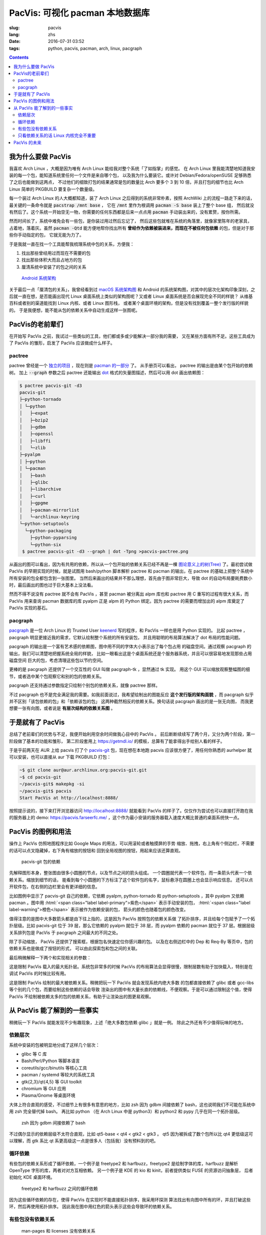 PacVis: 可视化 pacman 本地数据库
=======================================

:slug: pacvis
:lang: zhs
:date: 2016-07-31 03:52
:tags: python, pacvis, pacman, arch, linux, pacgraph

.. contents::

.. panel-default::
  :title: PacVis

  .. image:: {filename}/images/pacvis-first.png
      :alt: Demo of PacVis

我为什么要做 PacVis
----------------------------------------

我喜欢 Arch Linux ，大概是因为唯有 Arch Linux 能给我对整个系统「了如指掌」的感觉。
在 Arch Linux 里我能清楚地知道我安装的每一个包，能知道系统里任何一个文件是来自哪个包，
以及我为什么要装它。或许对 Debian/Fedora/openSUSE 足够熟悉了之后也能做到这两点，
不过他们的细致打包的结果通常是包的数量比 Arch 要多个 3 到 10 倍，并且打包的细节也比 Arch
Linux 简单的 PKGBUILD 要复杂一个数量级。

每一个装过 Arch Linux 的人大概都知道，装了 Arch Linux 之后得到的系统非常朴素，按照
ArchWiki 上的流程一路走下来的话，最关键的一条命令就是 :code:`pacstrap /mnt base` ，
它在 :code:`/mnt` 里作为根调用 :code:`pacman -S base` 装上了整个 base 组，
然后就没有然后了。这个系统一开始空无一物，你需要的任何东西都是后来一点点用
:code:`pacman` 手动装出来的，没有累赘，按你所需。

然而时间长了，系统中难免会有一些包，是你装过用过然后忘记了，
然后这些包就堆在系统的角落里，就像家里陈年的老家具，占着地，落着灰。虽然
:code:`pacman -Qtd` 能方便地帮你找出所有
**曾经作为依赖被装进来，而现在不被任何包依赖** 的包，但是对于那些你手动指定的包，
它就无能为力了。

于是我就一直在找一个工具能帮我梳理系统中包的关系，方便我：

#. 找出那些曾经用过而现在不需要的包
#. 找出那些体积大而且占地方的包
#. 厘清系统中安装了的包之间的关系

.. figure:: {filename}/images/Android-System-Architecture.jpg
  :alt: Android System Architecture

  `Android 系统架构 <https://en.wikipedia.org/wiki/Android_(operating_system)>`_

关于最后一点「厘清包的关系」，我曾经看到过
`macOS 系统架构图 <https://en.wikipedia.org/wiki/Architecture_of_OS_X>`_
和 Android 的系统架构图，对其中的层次化架构印象深刻，之后就一直在想，是否能画出现代
Linux 桌面系统上类似的架构图呢？又或者 Linux 桌面系统是否会展现完全不同的样貌？
从维基百科或者别的渠道能找到 Linux 内核、或者 Linux 图形栈，
或者某个桌面环境的架构，但是没有找到覆盖一整个发行版的样貌的。
于是我便想，能不能从包的依赖关系中自动生成这样一张图呢。

PacVis的老前辈们
----------------------------------------

在开始写 PacVis 之前，我试过一些类似的工具，他们都或多或少能解决一部分我的需要，
又在某些方面有所不足。这些工具成为了 PacVis 的雏形，启发了 PacVis
应该做成什么样子。

pactree
~~~~~~~~~~~~~~~~~~~~~~~~~~~~~~~~~~~~~~~~~~~~~~~~~~~~~~~~~~~~~~~~~~~~~~~~~~~~

pactree 曾经是一个
`独立的项目 <https://bbs.archlinux.org/viewtopic.php?id=51795>`_ ，现在则是
`pacman 的一部分 <https://www.archlinux.org/pacman/pactree.8.html>`_ 了。
从手册页可以看出， pactree 的输出是由某个包开始的依赖树。
加上 :code:`--graph` 参数之后 pactree 还能输出
`dot <http://www.graphviz.org/>`_ 格式的矢量图描述，然后可以用 dot 画出依赖图：

.. panel-default::
  :title: :code:`pactree pacvis-git -d3 --graph | dot -Tpng >pacvis-pactree.png`

  .. image:: {filename}/images/pacvis-pactree.png
      :alt: pactree --graph

.. code-block:: console

   $ pactree pacvis-git -d3
   pacvis-git
   ├─python-tornado
   │ └─python
   │   ├─expat
   │   ├─bzip2
   │   ├─gdbm
   │   ├─openssl
   │   ├─libffi
   │   └─zlib
   ├─pyalpm
   │ ├─python
   │ └─pacman
   │   ├─bash
   │   ├─glibc
   │   ├─libarchive
   │   ├─curl
   │   ├─gpgme
   │   ├─pacman-mirrorlist
   │   └─archlinux-keyring
   └─python-setuptools
     └─python-packaging
       ├─python-pyparsing
       └─python-six
    $ pactree pacvis-git -d3 --graph | dot -Tpng >pacvis-pactree.png

从画出的图可以看出，因为有共用的依赖，所以从一个包开始的依赖关系已经不再是一棵
`图论意义上的树(Tree) <https://zh.wikipedia.org/wiki/%E6%A8%B9%E7%8B%80%E7%B5%90%E6%A7%8B>`_
了。最初尝试做 PacVis 的早期实现的时候，就是试图用 bash/python 脚本解析 pactree 和
pacman 的输出，在 pactree 的基础上把整个系统中所有安装的包全都包含到一张图里。
当然后来画出的结果并不那么理想，首先由于图非常巨大，导致 dot
的自动布局要耗费数小时，最后画出的图也过于巨大基本上没法看。

然而不得不说没有 pactree 就不会有 PacVis ，甚至 pacman 被分离出 alpm
库也和 pactree 用 C 重写的过程有很大关系，而 PacVis 用来查询 pacman 数据库的库
pyalpm 正是 alpm 的 Python 绑定。因为 pactree 的需要而增加出的 alpm 库奠定了 PacVis
实现的基石。

pacgraph
~~~~~~~~~~~~~~~~~~~~~~~~~~~~~~~~~~~~~~~~~~~~~~~~~~~~~~~~~~~~~~~~~~~~~~~~~~~~

.. panel-default::
  :title: pacgraph 的输出

  .. image:: {filename}/images/pacvis-pacgraph.png
      :alt: pacgraph


`pacgraph <http://kmkeen.com/pacgraph/index.html>`_ 是一位 Arch Linux 的
Trusted User `keenerd <http://kmkeen.com/>`_ 写的程序，和
PacVis 一样也是用 Python 实现的。
比起 pactree ， pacgraph 明显更接近我的需求，它默认绘制整个系统的所有安装包，
并且用聪明的布局算法解决了 dot 布局的性能问题。

pacgraph 的输出是一个富有艺术感的依赖图，图中用不同的字体大小表示出了每个包占用
的磁盘空间。通过观察 pacgraph 的输出，我们可以清楚地把握系统全局的样貌，
比如一眼看出这是个桌面系统还是个服务器系统，并且可以很容易地发现那些占用磁盘空间
巨大的包，考虑清理这些包以节约空间。

更棒的是 pacgraph 还提供了一个交互性的 GUI 叫做 pacgraph-tk ，显然通过 tk 实现。
用这个 GUI 可以缩放观察整幅图的细节，或者选中某个包观察它和别的包的依赖关系。

pacgraph 还支持通过参数指定只绘制个别包的依赖关系，就像 pactree 那样。

不过 pacgraph 也不是完全满足我的需要。如我前面说过，我希望绘制出的图能反应
**这个发行版的架构面貌** ，而 pacgraph 似乎并不区别「该包依赖的包」和「依赖该包的包」
这两种截然相反的依赖关系。换句话说 pacgraph 画出的是一张无向图，
而我更想要一张有向图，或者说是 **有层次结构的依赖关系图** 。

于是就有了 PacVis
----------------------------------------

.. panel-default::
  :title: PacVis 刚打开的样子

  .. image:: {filename}/images/pacvis-second.png
      :alt: PacVis on startup

总结了老前辈们的优势与不足，我便开始利用空余时间做我心目中的 PacVis 。
前后断断续续写了两个月，又分为两个阶段，第一阶段做了基本的功能和雏形，
第二阶段套用上 https://getmdl.io/ 的模板，总算有了能拿得出手给别人看的样子。

于是乎前两天在 AUR 上给 pacvis 打了个
`pacvis-git <https://aur.archlinux.org/packages/pacvis-git/>`_
包，现在想在本地跑 pacvis 应该很方便了，用任何你熟悉的 aurhelper
就可以安装，也可以直接从 aur 下载 PKGBUILD 打包：

.. code-block:: console

  ~$ git clone aur@aur.archlinux.org:pacvis-git.git
  ~$ cd pacvis-git
  ~/pacvis-git$ makepkg -si
  ~/pacvis-git$ pacvis
  Start PacVis at http://localhost:8888/

按照提示说的，接下来打开浏览器访问 http://localhost:8888/ 就能看到 PacVis
的样子了。仅仅作为尝试也可以直接打开跑在我的服务器上的 demo:
https://pacvis.farseerfc.me/ ，这个作为最小安装的服务器载入速度大概比普通的桌面系统快一点。


PacVis 的图例和用法
----------------------------------------


操作上 PacVis 仿照地图程序比如 Google Maps 的用法，可以用滚轮或者触摸屏的手势
缩放、拖拽，右上角有个侧边栏，不需要的话可以点叉隐藏掉，右下角有缩放的按钮和
回到全局视图的按钮，用起来应该还算直观。

.. figure:: {filename}/images/pacvis-pacvis-git.png
  :alt: PacVis showing pacvis-git

  pacvis-git 包的依赖

先解释图形本身，整张图由很多小圆圈的节点，以及节点之间的箭头组成。
一个圆圈就代表一个软件包，而一条箭头代表一个依赖关系。缩放到细节的话，
能看到每个小圆圈的下方标注了这个软件包的名字，鼠标悬浮在圆圈上也会显示响应信息。
还可以点开软件包，在右侧的边栏里会有更详细的信息。

比如图例中显示了 pacvis-git 自己的依赖，它依赖 pyalpm, python-tornado 和
python-setuptools ，其中 pyalpm 又依赖 pacman 。图中用
:html:`<span class="label label-primary">紫色</span>` 表示手动安装的包，
:html:`<span class="label label-warning">橙色</span>` 表示被作为依赖安装的包，
箭头的颜色也随着包的颜色改变。

值得注意的是图中大多数箭头都是由下往上指的，这是因为 PacVis 按照包的依赖关系做
了拓扑排序，并且给每个包赋予了一个拓扑层级。比如 pacvis-git 位于 39
层，那么它依赖的 pyalpm 就位于 38 层，而 pyalpm 依赖的 pacman 就位于 37
层。根据层级关系排列包是 PacVis 于 pacgraph 之间最大的不同之处。

除了手动缩放， PacVis 还提供了搜索框，根据包名快速定位你感兴趣的包。
以及在右侧边栏中的 Dep 和 Req-By 等页中，包的依赖关系也是做成了按钮的形式，
可以由此探索包和包之间的关联。

最后稍微解释一下两个和实现相关的参数：

.. label-info:: Max Level

这是限制 PacVis 载入的最大拓扑层。系统包非常多的时候 PacVis
的布局算法会显得很慢，限制层数有助于加快载入，特别是在调试 PacVis 的时候比较有用。

.. label-info:: Max Required-By

这是限制 PacVis 绘制的最大被依赖关系。稍微把玩一下 PacVis 就会发现系统内绝大多数
的包都直接依赖了 glibc 或者 gcc-libs 等个别的几个包，而要绘制这些依赖的话会导致
渲染出的图中有大量长直的依赖线，不便观察。于是可以通过限制这个值，使得 PacVis
不绘制被依赖太多的包的依赖关系，有助于让渲染出的图更易观察。

从 PacVis 能了解到的一些事实
----------------------------------------


.. panel-default::
  :title: 一个 KDE 桌面的 PacVis 结果全图， `放大（17M） <{filename}/images/pacvis-16384.png>`_

  .. image:: {filename}/images/pacvis-4096-anno.png
    :alt: A normal KDE desktop in PacVis

稍微玩一下 PacVis 就能发现不少有趣现象，上述「绝大多数包依赖 glibc 」就是一例。
除此之外还有不少值得玩味的地方。


依赖层次
~~~~~~~~~~~~~~~~~~~~~~~~~~~~~~~~~~~~~~~~~~~~~~~~~~~~~~~~~~~~~~~~~~~~~~~~~~~~

系统中安装的包被明显地分成了这样几个层次：

* glibc 等 C 库
* Bash/Perl/Python 等脚本语言
* coreutils/gcc/binutils 等核心工具
* pacman / systemd 等较大的系统工具
* gtk{2,3}/qt{4,5} 等 GUI toolkit
* chromium 等 GUI 应用
* Plasma/Gnome 等桌面环境

大体上符合直观的感受，不过细节上有很多有意思的地方，比如 zsh 因为 gdbm
间接依赖了 bash，这也说明我们不可能在系统中用 zsh 完全替代掉 bash。
再比如 python （在 Arch Linux 中是 python3）和 python2 和 pypy
几乎在同一个拓扑层级。


.. figure:: {filename}/images/pacvis-zsh-bash.png
  :alt: zsh depends on bash because of gdbm

  zsh 因为 gdbm 间接依赖了 bash

不过偶尔显示的依赖层级不太符合直观，比如 qt5-base < qt4 < gtk2 < gtk3 。
qt5 因为被拆成了数个包所以比 qt4 更低级这可以理解，而 gtk 系比 qt
系更高级这一点是很多人（包括我）没有预料到的吧。


循环依赖
~~~~~~~~~~~~~~~~~~~~~~~~~~~~~~~~~~~~~~~~~~~~~~~~~~~~~~~~~~~~~~~~~~~~~~~~~~~~

有些包的依赖关系形成了循环依赖，一个例子是 freetype2 和 harfbuzz，freetype2
是绘制字体的库，harfbuzz 是解析 OpenType 字形的库，两者对对方互相依赖。
另一个例子是 KDE 的 kio 和 kinit，前者提供类似 FUSE 的资源访问抽象层，
后者初始化 KDE 桌面环境。


.. figure:: {filename}/images/pacvis-freetype2-harfbuzz.png
  :alt: freetype2 harfbuzz

  freetype2 和 harfbuzz 之间的循环依赖

因为这些循环依赖的存在，使得 PacVis 在实现时不能直接拓扑排序，我采用环探测
算法找出有向图中所有的环，并且打破这些环，然后再使用拓扑排序。
因此我在图中用红色的箭头表示这些会导致环的依赖关系。


有些包没有依赖关系
~~~~~~~~~~~~~~~~~~~~~~~~~~~~~~~~~~~~~~~~~~~~~~~~~~~~~~~~~~~~~~~~~~~~~~~~~~~~

.. figure:: {filename}/images/pacvis-level0.png
  :alt: PacVis Level 0

  man-pages 和 licenses 没有依赖关系

有些包既不被别的包依赖，也不依赖别的包，而是孤立在整张图中，比如
man-pages 和 licenses 。这些包在图中位于最顶端，拓扑层级是 0 ，我用
:html:`<span class="label label-info">蓝色</span>` 正方形特别绘制它们。



只看依赖关系的话 Linux 内核完全不重要
~~~~~~~~~~~~~~~~~~~~~~~~~~~~~~~~~~~~~~~~~~~~~~~~~~~~~~~~~~~~~~~~~~~~~~~~~~~~

所有用户空间的程序都依赖着 glibc ，而 glibc 则从定义良好的 syscall 调用内核。
因此理所当然地，如果只看用户空间的话， glibc 和别的 GNU 组建是整个 GNU/Linux
发行版的中心，而 Linux 则是位于依赖层次中很深的位置，甚至在我的 demo 服务器上
Linux 位于整个图中的最底端，因为它的安装脚本依赖 mkinitcpio
而后者依赖了系统中的众多组件。

PacVis 的未来
----------------------------------------

目前的 PacVis 基本上是我最初开始做的时候设想的样子，随着开发逐渐又增加了不少功能。
一些是迫于布局算法的性能而增加的（比如限制层数）。

今后准备再加入以下这些特性：

#. 更合理的 optdeps 处理。目前只是把 optdeps 关系在图上画出来了。
#. 更合理的 **依赖关系抉择** 。有时候包的依赖关系并不是直接根据包名，而是
   :code:`provides` 由一个包提供另一个包的依赖。目前 PacVis 用 alpm
   提供的方式抉择这种依赖，于是这种关系并没有记录在图上。
#. 目前的层级关系没有考虑包所在的仓库 (code/extra/community/...) 或者包所属的组。
   加入这些关系能更清晰地表达依赖层次。
#. 目前没有办法只显示一部分包的关系。以后准备加入像 pactree/pacgraph 一样显示部分包。

如果你希望 PacVis 出现某些有趣的用法和功能，也请给我提 issue 。
